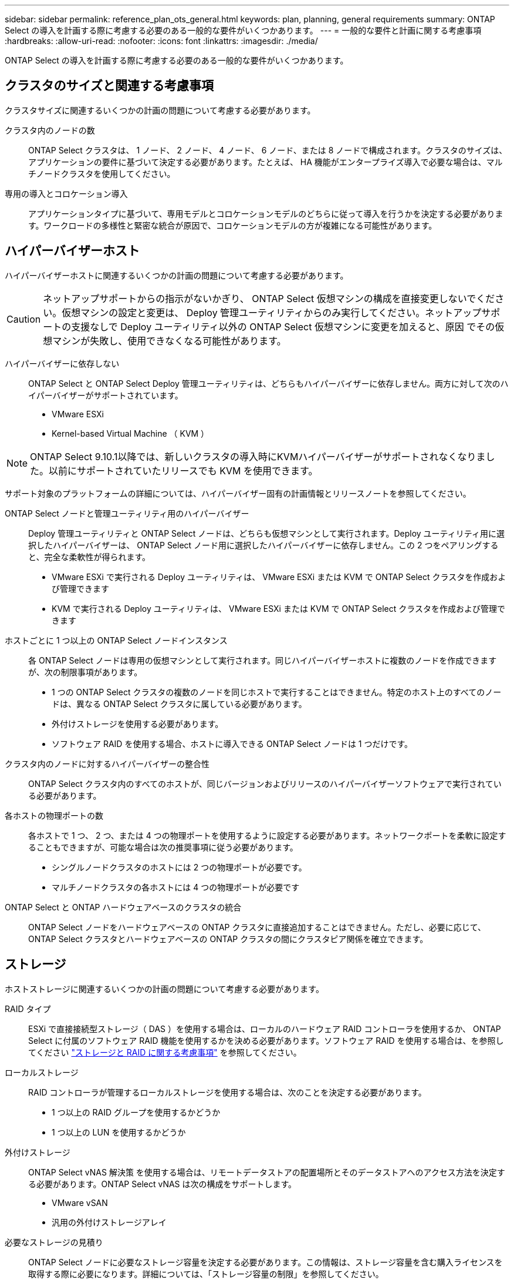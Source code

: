 ---
sidebar: sidebar 
permalink: reference_plan_ots_general.html 
keywords: plan, planning, general requirements 
summary: ONTAP Select の導入を計画する際に考慮する必要のある一般的な要件がいくつかあります。 
---
= 一般的な要件と計画に関する考慮事項
:hardbreaks:
:allow-uri-read: 
:nofooter: 
:icons: font
:linkattrs: 
:imagesdir: ./media/


[role="lead"]
ONTAP Select の導入を計画する際に考慮する必要のある一般的な要件がいくつかあります。



== クラスタのサイズと関連する考慮事項

クラスタサイズに関連するいくつかの計画の問題について考慮する必要があります。

クラスタ内のノードの数:: ONTAP Select クラスタは、 1 ノード、 2 ノード、 4 ノード、 6 ノード、または 8 ノードで構成されます。クラスタのサイズは、アプリケーションの要件に基づいて決定する必要があります。たとえば、 HA 機能がエンタープライズ導入で必要な場合は、マルチノードクラスタを使用してください。
専用の導入とコロケーション導入:: アプリケーションタイプに基づいて、専用モデルとコロケーションモデルのどちらに従って導入を行うかを決定する必要があります。ワークロードの多様性と緊密な統合が原因で、コロケーションモデルの方が複雑になる可能性があります。




== ハイパーバイザーホスト

ハイパーバイザーホストに関連するいくつかの計画の問題について考慮する必要があります。


CAUTION: ネットアップサポートからの指示がないかぎり、 ONTAP Select 仮想マシンの構成を直接変更しないでください。仮想マシンの設定と変更は、 Deploy 管理ユーティリティからのみ実行してください。ネットアップサポートの支援なしで Deploy ユーティリティ以外の ONTAP Select 仮想マシンに変更を加えると、原因 でその仮想マシンが失敗し、使用できなくなる可能性があります。

ハイパーバイザーに依存しない:: ONTAP Select と ONTAP Select Deploy 管理ユーティリティは、どちらもハイパーバイザーに依存しません。両方に対して次のハイパーバイザーがサポートされています。
+
--
* VMware ESXi
* Kernel-based Virtual Machine （ KVM ）


--



NOTE: ONTAP Select 9.10.1以降では、新しいクラスタの導入時にKVMハイパーバイザーがサポートされなくなりました。以前にサポートされていたリリースでも KVM を使用できます。

サポート対象のプラットフォームの詳細については、ハイパーバイザー固有の計画情報とリリースノートを参照してください。

ONTAP Select ノードと管理ユーティリティ用のハイパーバイザー:: Deploy 管理ユーティリティと ONTAP Select ノードは、どちらも仮想マシンとして実行されます。Deploy ユーティリティ用に選択したハイパーバイザーは、 ONTAP Select ノード用に選択したハイパーバイザーに依存しません。この 2 つをペアリングすると、完全な柔軟性が得られます。
+
--
* VMware ESXi で実行される Deploy ユーティリティは、 VMware ESXi または KVM で ONTAP Select クラスタを作成および管理できます
* KVM で実行される Deploy ユーティリティは、 VMware ESXi または KVM で ONTAP Select クラスタを作成および管理できます


--
ホストごとに 1 つ以上の ONTAP Select ノードインスタンス:: 各 ONTAP Select ノードは専用の仮想マシンとして実行されます。同じハイパーバイザーホストに複数のノードを作成できますが、次の制限事項があります。
+
--
* 1 つの ONTAP Select クラスタの複数のノードを同じホストで実行することはできません。特定のホスト上のすべてのノードは、異なる ONTAP Select クラスタに属している必要があります。
* 外付けストレージを使用する必要があります。
* ソフトウェア RAID を使用する場合、ホストに導入できる ONTAP Select ノードは 1 つだけです。


--
クラスタ内のノードに対するハイパーバイザーの整合性:: ONTAP Select クラスタ内のすべてのホストが、同じバージョンおよびリリースのハイパーバイザーソフトウェアで実行されている必要があります。
各ホストの物理ポートの数:: 各ホストで 1 つ、 2 つ、または 4 つの物理ポートを使用するように設定する必要があります。ネットワークポートを柔軟に設定することもできますが、可能な場合は次の推奨事項に従う必要があります。
+
--
* シングルノードクラスタのホストには 2 つの物理ポートが必要です。
* マルチノードクラスタの各ホストには 4 つの物理ポートが必要です


--
ONTAP Select と ONTAP ハードウェアベースのクラスタの統合:: ONTAP Select ノードをハードウェアベースの ONTAP クラスタに直接追加することはできません。ただし、必要に応じて、 ONTAP Select クラスタとハードウェアベースの ONTAP クラスタの間にクラスタピア関係を確立できます。




== ストレージ

ホストストレージに関連するいくつかの計画の問題について考慮する必要があります。

RAID タイプ:: ESXi で直接接続型ストレージ（ DAS ）を使用する場合は、ローカルのハードウェア RAID コントローラを使用するか、 ONTAP Select に付属のソフトウェア RAID 機能を使用するかを決める必要があります。ソフトウェア RAID を使用する場合は、を参照してください link:reference_plan_ots_storage.html["ストレージと RAID に関する考慮事項"] を参照してください。
ローカルストレージ:: RAID コントローラが管理するローカルストレージを使用する場合は、次のことを決定する必要があります。
+
--
* 1 つ以上の RAID グループを使用するかどうか
* 1 つ以上の LUN を使用するかどうか


--
外付けストレージ:: ONTAP Select vNAS 解決策 を使用する場合は、リモートデータストアの配置場所とそのデータストアへのアクセス方法を決定する必要があります。ONTAP Select vNAS は次の構成をサポートします。
+
--
* VMware vSAN
* 汎用の外付けストレージアレイ


--
必要なストレージの見積り:: ONTAP Select ノードに必要なストレージ容量を決定する必要があります。この情報は、ストレージ容量を含む購入ライセンスを取得する際に必要になります。詳細については、「ストレージ容量の制限」を参照してください。



NOTE: ONTAP Select ストレージ容量は、 ONTAP Select 仮想マシンに接続されているデータディスクの合計許容サイズに対応します。

本番環境のライセンスモデル:: 本番環境に導入する ONTAP Select クラスタごとに、容量階層または容量プールのライセンスモデルを選択する必要があります。詳細については、「 _License__ 」セクションを参照してください。


.関連情報
* link:reference_plan_ots_storage.html["ストレージと RAID に関する考慮事項"]

